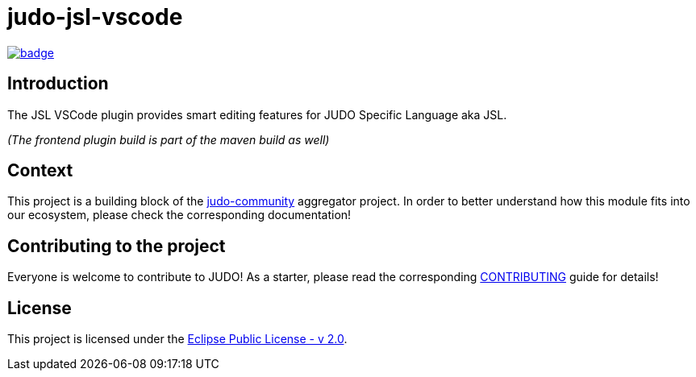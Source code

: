 = judo-jsl-vscode

image::https://github.com/BlackBeltTechnology/judo-jsl-vscode/actions/workflows/build.yml/badge.svg?branch=develop[link="https://github.com/BlackBeltTechnology/judo-jsl-vscode/actions/workflows/build.yml" float="center"]

== Introduction

The JSL VSCode plugin provides smart editing features for JUDO Specific Language aka JSL.

_(The frontend plugin build is part of the maven build as well)_

== Context

This project is a building block of the https://github.com/BlackBeltTechnology/judo-community[judo-community] aggregator
project. In order to better understand how this module fits into our ecosystem, please check the corresponding documentation!

== Contributing to the project

Everyone is welcome to contribute to JUDO! As a starter, please read the corresponding link:CONTRIBUTING.adoc[CONTRIBUTING] guide for details!

== License

This project is licensed under the https://www.eclipse.org/legal/epl-2.0/[Eclipse Public License - v 2.0].
